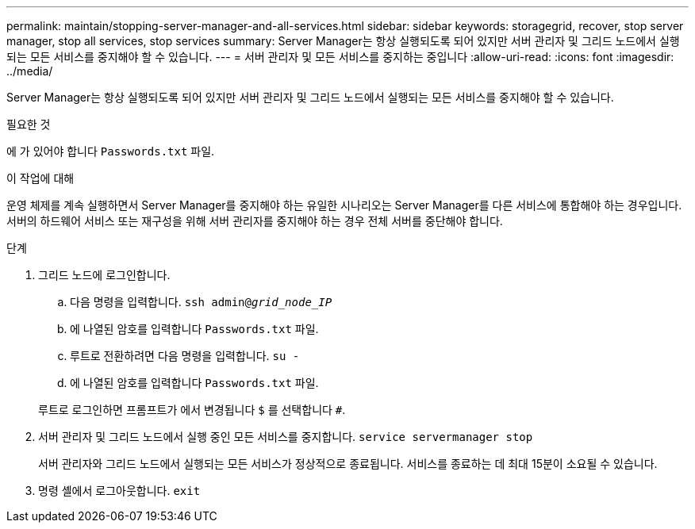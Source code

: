 ---
permalink: maintain/stopping-server-manager-and-all-services.html 
sidebar: sidebar 
keywords: storagegrid, recover, stop server manager, stop all services, stop services 
summary: Server Manager는 항상 실행되도록 되어 있지만 서버 관리자 및 그리드 노드에서 실행되는 모든 서비스를 중지해야 할 수 있습니다. 
---
= 서버 관리자 및 모든 서비스를 중지하는 중입니다
:allow-uri-read: 
:icons: font
:imagesdir: ../media/


[role="lead"]
Server Manager는 항상 실행되도록 되어 있지만 서버 관리자 및 그리드 노드에서 실행되는 모든 서비스를 중지해야 할 수 있습니다.

.필요한 것
에 가 있어야 합니다 `Passwords.txt` 파일.

.이 작업에 대해
운영 체제를 계속 실행하면서 Server Manager를 중지해야 하는 유일한 시나리오는 Server Manager를 다른 서비스에 통합해야 하는 경우입니다. 서버의 하드웨어 서비스 또는 재구성을 위해 서버 관리자를 중지해야 하는 경우 전체 서버를 중단해야 합니다.

.단계
. 그리드 노드에 로그인합니다.
+
.. 다음 명령을 입력합니다. `ssh admin@_grid_node_IP_`
.. 에 나열된 암호를 입력합니다 `Passwords.txt` 파일.
.. 루트로 전환하려면 다음 명령을 입력합니다. `su -`
.. 에 나열된 암호를 입력합니다 `Passwords.txt` 파일.


+
루트로 로그인하면 프롬프트가 에서 변경됩니다 `$` 를 선택합니다 `#`.

. 서버 관리자 및 그리드 노드에서 실행 중인 모든 서비스를 중지합니다. `service servermanager stop`
+
서버 관리자와 그리드 노드에서 실행되는 모든 서비스가 정상적으로 종료됩니다. 서비스를 종료하는 데 최대 15분이 소요될 수 있습니다.

. 명령 셸에서 로그아웃합니다. `exit`

